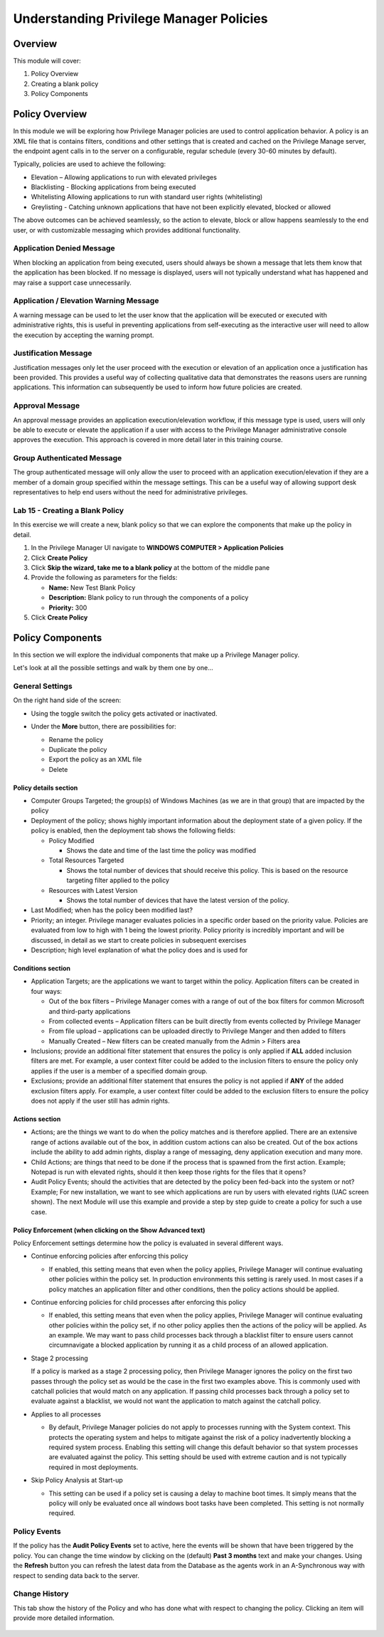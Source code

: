 .. _m5:

----------------------------------------
Understanding Privilege Manager Policies
----------------------------------------

Overview
------------

This module will cover:

1. Policy Overview
2. Creating a blank policy
3. Policy Components

Policy Overview
---------------

In this module we will be exploring how Privilege Manager policies are used to control application behavior. A policy is an XML file that is contains filters, conditions and other settings that is created and cached on the Privilege Manage server, the endpoint agent calls in to the server on a configurable, regular schedule (every 30-60 minutes by default).

| Typically, policies are used to achieve the following:

- Elevation – Allowing applications to run with elevated privileges 
- Blacklisting - Blocking applications from being executed
- Whitelisting Allowing applications to run with standard user rights (whitelisting)
- Greylisting - Catching unknown applications that have not been explicitly elevated, blocked or allowed

The above outcomes can be achieved seamlessly, so the action to elevate, block or allow happens seamlessly to the end user, or with customizable messaging which provides additional functionality. 

Application Denied Message
^^^^^^^^^^^^^^^^^^^^^^^^^^

When blocking an application from being executed, users should always be shown a message that lets them know that the application has been blocked. If no message is displayed, users will not typically understand what has happened and may raise a support case unnecessarily. 

.. figure:: images/lab-pv-001.png
 
Application / Elevation Warning Message
^^^^^^^^^^^^^^^^^^^^^^^^^^^^^^^^^^^^^^^

A warning message can be used to let the user know that the application will be executed or executed with administrative rights, this is useful in preventing applications from self-executing as the interactive user will need to allow the execution by accepting the warning prompt. 

.. figure:: images/lab-pv-002.png
 
Justification Message
^^^^^^^^^^^^^^^^^^^^^

Justification messages only let the user proceed with the execution or elevation of an application once a justification has been provided. This provides a useful way of collecting qualitative data that demonstrates the reasons users are running applications. This information can subsequently be used to inform how future policies are created.

.. figure:: images/lab-pv-003.png
 
Approval Message 
^^^^^^^^^^^^^^^^

An approval message provides an application execution/elevation workflow, if this message type is used, users will only be able to execute or elevate the application if a user with access to the Privilege Manager administrative console approves the execution. This approach is covered in more detail later in this training course. 

.. figure:: images/lab-pv-004.png

Group Authenticated Message 
^^^^^^^^^^^^^^^^^^^^^^^^^^^

The group authenticated message will only allow the user to proceed with an application execution/elevation if they are a member of a domain group specified within the message settings. This can be a useful way of allowing support desk representatives to help end users without the need for administrative privileges.

.. figure:: images/lab-pv-005.png

Lab 15 - Creating a Blank Policy
^^^^^^^^^^^^^^^^^^^^^^^^^^^^^^^^

In this exercise we will create a new, blank policy so that we can explore the components that make up the policy in detail. 

#. In the Privilege Manager UI navigate to **WINDOWS COMPUTER > Application Policies**
#. Click **Create Policy**
#. Click **Skip the wizard, take me to a blank policy** at the bottom of the middle pane
#. Provide the following as parameters for the fields:

   - **Name:** New Test Blank Policy
   - **Description:** Blank policy to run through the components of a policy
   - **Priority:** 300

#. Click **Create Policy**

Policy Components
-----------------

In this section we will explore the individual components that make up a Privilege Manager policy. 

Let's look at all the possible settings and walk by them one by one...


General Settings
^^^^^^^^^^^^^^^^
On the right hand side of the screen:

- Using the toggle switch the policy gets activated or inactivated. 
- Under the **More** button, there are possibilities for:

  - Rename the policy
  - Duplicate the policy
  - Export the policy as an XML file
  - Delete

  .. figure:: images/lab-pv-008.png

Policy details section
**********************

- Computer Groups Targeted; the group(s) of Windows Machines (as we are in that group) that are impacted by the policy
- Deployment of the policy; shows highly important information about the deployment state of a given policy. If the policy is enabled, then the deployment tab shows the following fields:

  - Policy Modified

    - Shows the date and time of the last time the policy was modified

  - Total Resources Targeted

    - Shows the total number of devices that should receive this policy. This is based on the resource targeting filter applied to the policy

  - Resources with Latest Version

    - Shows the total number of devices that have the latest version of the policy. 

- Last Modified; when has the policy been modified last?
- Priority; an integer. Privilege manager evaluates policies in a specific order based on the priority value. Policies are evaluated from low to high with 1 being the lowest priority. Policy priority is incredibly important and will be discussed, in detail as we start to create policies in subsequent exercises
- Description; high level explanation of what the policy does and is used for

.. figure:: images/lab-pv-010.png

Conditions section
******************
 
- Application Targets; are the applications we want to target within the policy. Application filters can be created in four ways: 

  - Out of the box filters – Privilege Manager comes with a range of out of the box filters for common Microsoft and third-party applications
  - From collected events – Application filters can be built directly from events collected by Privilege Manager
  - From file upload – applications can be uploaded directly to Privilege Manger and then added to filters
  - Manually Created – New filters can be created manually from the Admin > Filters area
  
- Inclusions; provide an additional filter statement that ensures the policy is only applied if **ALL** added inclusion filters are met. For example, a user context filter could be added to the inclusion filters to ensure the policy only applies if the user is a member of a specified domain group. 
- Exclusions; provide an additional filter statement that ensures the policy is not applied if **ANY** of the added exclusion filters apply. For example, a user context filter could be added to the exclusion filters to ensure the policy does not apply if the user still has admin rights.

.. figure:: images/lab-pv-010.png

Actions section
***************

- Actions; are the things we want to do when the policy matches and is therefore applied. There are an extensive range of actions available out of the box, in addition custom actions can also be created. Out of the box actions include the ability to add admin rights, display a range of messaging, deny application execution and many more. 
- Child Actions; are things that need to be done if the process that is spawned from the first action. Example; Notepad is run with elevated rights, should it then keep those rights for the files that it opens?
- Audit Policy Events; should the activities that are detected by the policy been fed-back into the system or not? Example; For new installation, we want to see which applications are run by users with elevated rights (UAC screen shown). The next Module will use this example and provide a step by step guide to create a policy for such a use case.

.. figure:: images/lab-pv-012.png

Policy Enforcement (when clicking on the **Show Advanced** text)
****************************************************************

Policy Enforcement settings determine how the policy is evaluated in several different ways.

- Continue enforcing policies after enforcing this policy

  - If enabled, this setting means that even when the policy applies, Privilege Manager will continue evaluating other policies within the policy set. In production environments this setting is rarely used. In most cases if a policy matches an application filter and other conditions, then the policy actions should be applied. 

- Continue enforcing policies for child processes after enforcing this policy

  - If enabled, this setting means that even when the policy applies, Privilege Manager will continue evaluating other policies within the policy set, if no other policy applies then the actions of the policy will be applied. As an example. We may want to pass child processes back through a blacklist filter to ensure users cannot circumnavigate a blocked application by running it as a child process of an allowed application. 

- Stage 2 processing

  If a policy is marked as a stage 2 processing policy, then Privilege Manager ignores the policy on the first two passes through the policy set as would be the case in the first two examples above. This is commonly used with catchall policies that would match on any application. If passing child processes back through a policy set to evaluate against a blacklist, we would not want the application to match against the catchall policy.

- Applies to all processes

  - By default, Privilege Manager policies do not apply to processes running with the System context. This protects the operating system and helps to mitigate against the risk of a policy inadvertently blocking a required system process. Enabling this setting will change this default behavior so that system processes are evaluated against the policy. This setting should be used with extreme caution and is not typically required in most deployments. 

- Skip Policy Analysis at Start-up

  - This setting can be used if a policy set is causing a delay to machine boot times. It simply means that the policy will only be evaluated once all windows boot tasks have been completed. This setting is not normally required. 

.. figure:: images/lab-pv-013.png


Policy Events
^^^^^^^^^^^^^

If the policy has the **Audit Policy Events** set to active, here the events will be shown that have been triggered by the policy. You can change the time window by clicking on the (default) **Past 3 months** text and make your changes. Using the **Refresh** button you can refresh the latest data from the Database as the agents work in an A-Synchronous way with respect to sending data back to the server.

.. figure:: images/lab-pv-014.png

Change History
^^^^^^^^^^^^^^

This tab show the history of the Policy and who has done what with respect to changing the policy. Clicking an item will provide more detailed information.

.. figure:: images/lab-pv-015.png

.. raw:: html

    <hr><CENTER>
    <H2 style="color:#80BB01">This concludes this module</font>
    </CENTER>

